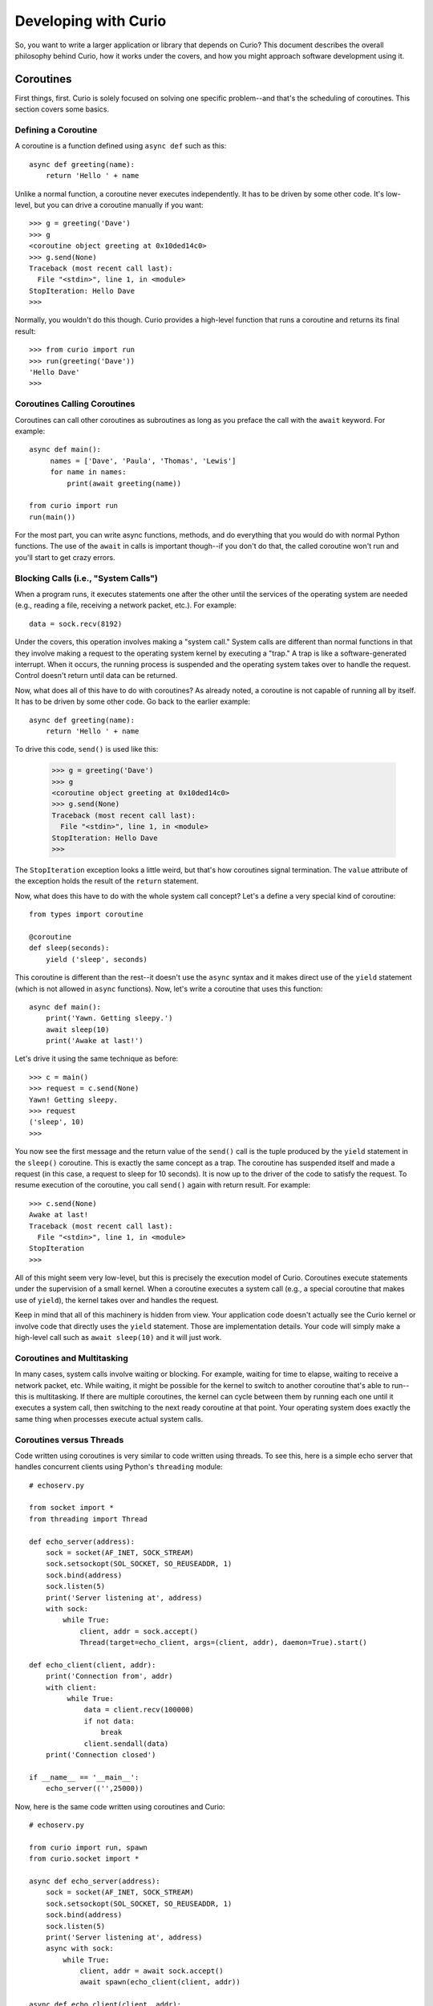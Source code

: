 Developing with Curio
=====================

So, you want to write a larger application or library that depends on
Curio? This document describes the overall philosophy behind Curio,
how it works under the covers, and how you might approach software
development using it.

Coroutines
----------

First things, first.  Curio is solely focused on solving one specific
problem--and that's the scheduling of coroutines.   This section covers
some basics.

Defining a Coroutine
^^^^^^^^^^^^^^^^^^^^

A coroutine is a function defined using ``async def`` such as this::

    async def greeting(name):
        return 'Hello ' + name

Unlike a normal function, a coroutine never executes independently.
It has to be driven by some other code.  It's low-level, but you can
drive a coroutine manually if you want::

    >>> g = greeting('Dave')
    >>> g
    <coroutine object greeting at 0x10ded14c0>
    >>> g.send(None)
    Traceback (most recent call last):
      File "<stdin>", line 1, in <module>
    StopIteration: Hello Dave
    >>> 

Normally, you wouldn't do this though. Curio provides a high-level
function that runs a coroutine and returns its final result::

    >>> from curio import run
    >>> run(greeting('Dave'))
    'Hello Dave'
    >>>

Coroutines Calling Coroutines
^^^^^^^^^^^^^^^^^^^^^^^^^^^^^

Coroutines can call other coroutines as subroutines as long as you preface the call
with the ``await`` keyword.  For example::

    async def main():
         names = ['Dave', 'Paula', 'Thomas', 'Lewis']
         for name in names:
             print(await greeting(name))

    from curio import run
    run(main())

For the most part, you can write async functions, methods, and do everything that you
would do with normal Python functions.  The use of the ``await`` in calls is important
though--if you don't do that, the called coroutine won't run and you'll start to
get crazy errors.

Blocking Calls (i.e., "System Calls")
^^^^^^^^^^^^^^^^^^^^^^^^^^^^^^^^^^^^^

When a program runs, it executes statements one after the other until
the services of the operating system are needed (e.g., reading a file, 
receiving a network packet, etc.).  For example::

     data = sock.recv(8192)

Under the covers, this operation involves making a "system call."
System calls are different than normal functions in that they involve
making a request to the operating system kernel by executing a "trap."
A trap is like a software-generated interrupt.  When it occurs, the
running process is suspended and the operating system takes over to
handle the request.  Control doesn't return until data can be returned.

Now, what does all of this have to do with coroutines?  As already
noted, a coroutine is not capable of running all by itself.  It has
to be driven by some other code. Go back to the earlier example::

    async def greeting(name):
        return 'Hello ' + name

To drive this code, ``send()`` is used like this:

    >>> g = greeting('Dave')
    >>> g
    <coroutine object greeting at 0x10ded14c0>
    >>> g.send(None)
    Traceback (most recent call last):
      File "<stdin>", line 1, in <module>
    StopIteration: Hello Dave
    >>> 

The ``StopIteration`` exception looks a little weird, but that's how
coroutines signal termination.  The ``value`` attribute of the
exception holds the result of the ``return`` statement.

Now, what does this have to do with the whole system call concept?
Let's a define a very special kind of coroutine::

   from types import coroutine

   @coroutine
   def sleep(seconds):
       yield ('sleep', seconds)

This coroutine is different than the rest--it doesn't use the
``async`` syntax and it makes direct use of the ``yield`` statement
(which is not allowed in ``async`` functions).  Now, let's write a
coroutine that uses this function::

   async def main():
       print('Yawn. Getting sleepy.')
       await sleep(10)
       print('Awake at last!')

Let's drive it using the same technique as before::
 
    >>> c = main()
    >>> request = c.send(None)
    Yawn! Getting sleepy.
    >>> request
    ('sleep', 10)
    >>> 

You now see the first message and the return value
of the ``send()`` call is the tuple produced by the ``yield``
statement in the ``sleep()`` coroutine.  This is exactly the same 
concept as a trap.  The coroutine
has suspended itself and made a request (in this case, a
request to sleep for 10 seconds).   It is now up to the driver
of the code to satisfy the request.  To resume execution of
the coroutine, you call ``send()`` again with return result.
For example::

    >>> c.send(None)
    Awake at last!
    Traceback (most recent call last):
      File "<stdin>", line 1, in <module>
    StopIteration
    >>> 

All of this might seem very low-level, but this is precisely the 
execution model of Curio.  Coroutines execute statements under the
supervision of a small kernel.  When a coroutine executes a system
call (e.g., a special coroutine that makes use of ``yield``), 
the kernel takes over and handles the request.

Keep in mind that all of this machinery is hidden from view.  Your
application code doesn't actually see the Curio kernel or involve code
that directly uses the ``yield`` statement. Those are implementation
details.  Your code will simply make a high-level call such as ``await
sleep(10)`` and it will just work.

Coroutines and Multitasking
^^^^^^^^^^^^^^^^^^^^^^^^^^^

In many cases, system calls involve waiting or blocking.  For example,
waiting for time to elapse, waiting to receive a network packet, etc.
While waiting, it might be possible for the kernel to switch to
another coroutine that's able to run--this is multitasking.  If there are
multiple coroutines, the kernel can cycle between them by running each
one until it executes a system call, then switching to the next ready 
coroutine at that point.   Your operating system does exactly the same
thing when processes execute actual system calls.

Coroutines versus Threads
^^^^^^^^^^^^^^^^^^^^^^^^^

Code written using coroutines is very similar to code written using
threads.  To see this, here is a simple echo server that handles
concurrent clients using Python's ``threading`` module::

    # echoserv.py
    
    from socket import *
    from threading import Thread
    
    def echo_server(address):
        sock = socket(AF_INET, SOCK_STREAM)
        sock.setsockopt(SOL_SOCKET, SO_REUSEADDR, 1)
        sock.bind(address)
        sock.listen(5)
        print('Server listening at', address)
        with sock:
            while True:
                client, addr = sock.accept()
                Thread(target=echo_client, args=(client, addr), daemon=True).start()
    
    def echo_client(client, addr):
        print('Connection from', addr)
        with client:
             while True:
                 data = client.recv(100000)
                 if not data:
                     break
                 client.sendall(data)
        print('Connection closed')

    if __name__ == '__main__':
        echo_server(('',25000))

Now, here is the same code written using coroutines and Curio::

    # echoserv.py
    
    from curio import run, spawn
    from curio.socket import *
    
    async def echo_server(address):
        sock = socket(AF_INET, SOCK_STREAM)
        sock.setsockopt(SOL_SOCKET, SO_REUSEADDR, 1)
        sock.bind(address)
        sock.listen(5)
        print('Server listening at', address)
        async with sock:
            while True:
                client, addr = await sock.accept()
                await spawn(echo_client(client, addr))
    
    async def echo_client(client, addr):
        print('Connection from', addr)
        async with client:
             while True:
                 data = await client.recv(100000)
                 if not data:
                     break
                 await client.sendall(data)
        print('Connection closed')

    if __name__ == '__main__':
        run(echo_server(('',25000)))

Both versions of code involve the same statements and the same overall
control flow.  The key difference is that threads support
preemption whereas coroutines do not. This means that in the threaded
code, the operating system can switch threads on any statement. With
coroutines, task switching can only occur on statements that involve
``await``.

Both approaches have advantages and disadvantages.  One potential
advantage of the coroutine approach is that you explicitly know where
task switching might occur. Thus, if you're writing code that involves
tricky task synchronization or coordination, it might be easier to
reason about about its behavior.  One disadvantage of coroutines is that
any kind of long-running calculation or blocking operation can't be
preempted.  So, a coroutine might hog the CPU for an extended period
and force other coroutines to wait.  Another downside
is that code must be written to explicitly take advantage of coroutines.
Threads, on the other hand, can work with any existing Python code. 

Coroutines versus Callbacks
^^^^^^^^^^^^^^^^^^^^^^^^^^^

For I/O handling, libraries and frameworks will sometimes make use of
callback functions.  For example, here is an echo server written in
the callback style using Python's ``asyncio`` module::

    import asyncio
    from socket import *

    class EchoProtocol(asyncio.Protocol):
        def connection_made(self, transport):
            self.transport = transport
            sock = transport.get_extra_info('socket')
            try:
                sock.setsockopt(IPPROTO_TCP, TCP_NODELAY, 1)
            except (OSError, NameError):
                pass

        def connection_lost(self, exc):
            self.transport = None

        def data_received(self, data):
            self.transport.write(data)

    if __name__ == '__main__':
        loop = asyncio.get_event_loop()
        coro = loop.create_server(EchoProtocol, '', 25000)
        srv = loop.run_until_complete(coro)
        loop.run_forever()

In this code, different methods of the ``EchoProtocol`` class are
triggered in response to I/O events. 

Programming with callbacks is a well-known technique for I/O handling
that is often used in programming languages without proper support for
coroutines.  It can be efficient, but it also tends to result in code
that's described as a kind of "callback hell."  These programs can
easily consist of thousands of tiny functions with no immediately
obvious strand of control flow tying them together. 

Coroutines restore a lot of sanity to the overall programming model.
The overall control-flow is much easier to follow and the number of
required functions tends to be significantly less. 

Historical Perspective
^^^^^^^^^^^^^^^^^^^^^^

Coroutines were first invented in the earliest days of computing to
solve programs related to multitasking and concurrency.  Given the
simplicity and benefits of the programming model, one might wonder why
they haven't been used more often.

A big part of this is really due to the lack of proper support in
mainstream programming languages used to write production software.
For example, languages such as Pascal, C/C++, and Java don't support
coroutines. Thus, it's not a technique that most programmers would
consider.  Even in Python, proper support for coroutines has taken a
long time to emerge.  Over the years, various projects have explored
coroutines in various forms, usually involving sneaky hacks surrounding
generator functions and C extensions.  The addition of the ``yield from``
construct in Python 3.3 greatly simplified the program of writing
coroutine libraries.  The emergence of ``async/await`` in Python 3.5
takes a huge stride in making coroutines more of a first-class object
in the Python world.   This is really the starting point for Curio.

Scheduling Layer
----------------

Programming Techniques
----------------------














